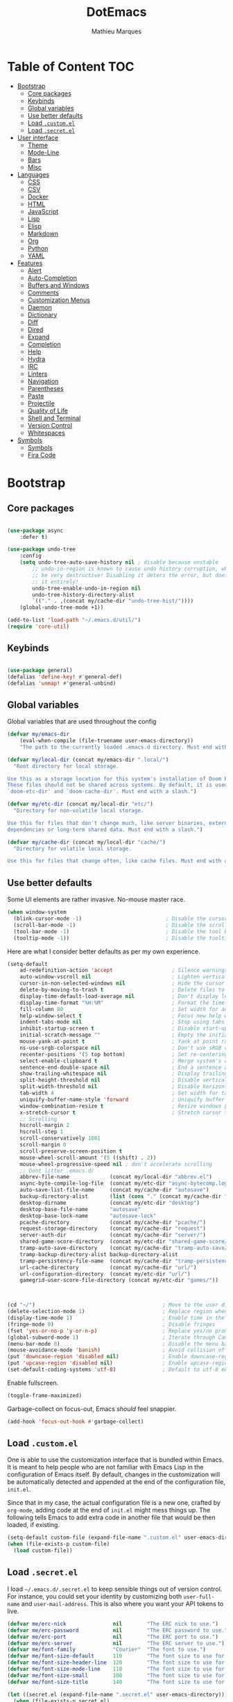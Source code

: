 #+TITLE: DotEmacs
#+AUTHOR: Mathieu Marques

* Table of Content                                                      :TOC:
- [[#bootstrap][Bootstrap]]
  - [[#core-packages][Core packages]]
  - [[#keybinds][Keybinds]]
  - [[#global-variables][Global variables]]
  - [[#use-better-defaults][Use better defaults]]
  - [[#load-customel][Load =.custom.el=]]
  - [[#load-secretel][Load =.secret.el=]]
- [[#user-interface][User interface]]
  - [[#theme][Theme]]
  - [[#mode-line][Mode-Line]]
  - [[#bars][Bars]]
  - [[#misc][Misc]]
- [[#languages][Languages]]
  - [[#css][CSS]]
  - [[#csv][CSV]]
  - [[#docker][Docker]]
  - [[#html][HTML]]
  - [[#javascript][JavaScript]]
  - [[#lisp][Lisp]]
  - [[#elisp][Elisp]]
  - [[#markdown][Markdown]]
  - [[#org][Org]]
  - [[#python][Python]]
  - [[#yaml][YAML]]
- [[#features][Features]]
  - [[#alert][Alert]]
  - [[#auto-completion][Auto-Completion]]
  - [[#buffers-and-windows][Buffers and Windows]]
  - [[#comments][Comments]]
  - [[#customization-menus][Customization Menus]]
  - [[#daemon][Daemon]]
  - [[#dictionary][Dictionary]]
  - [[#diff][Diff]]
  - [[#dired][Dired]]
  - [[#expand][Expand]]
  - [[#completion][Completion]]
  - [[#help][Help]]
  - [[#hydra][Hydra]]
  - [[#irc][IRC]]
  - [[#linters][Linters]]
  - [[#navigation][Navigation]]
  - [[#parentheses][Parentheses]]
  - [[#paste][Paste]]
  - [[#projectile][Projectile]]
  - [[#quality-of-life][Quality of Life]]
  - [[#shell-and-terminal][Shell and Terminal]]
  - [[#version-control][Version Control]]
  - [[#whitespaces][Whitespaces]]
- [[#symbols][Symbols]]
  - [[#symbols-1][Symbols]]
  - [[#fira-code][Fira Code]]

* Bootstrap

** Core packages

#+BEGIN_SRC emacs-lisp

(use-package async
    :defer t)

(use-package undo-tree
    :config
    (setq undo-tree-auto-save-history nil ; disable because unstable
        ;; undo-in-region is known to cause undo history corruption, which can
        ;; be very destructive! Disabling it deters the error, but does not fix
        ;; it entirely!
        undo-tree-enable-undo-in-region nil
        undo-tree-history-directory-alist
        `(("." . ,(concat my/cache-dir "undo-tree-hist/"))))
    (global-undo-tree-mode +1))

(add-to-list 'load-path "~/.emacs.d/util/")
(require 'core-util)
#+END_SRC



** Keybinds

#+BEGIN_SRC emacs-lisp

(use-package general)
(defalias 'define-key! #'general-def)
(defalias 'unmap! #'general-unbind)

#+END_SRC

** Global variables

Global variables that are used throughout the config

#+BEGIN_SRC emacs-lisp
(defvar my/emacs-dir
    (eval-when-compile (file-truename user-emacs-directory))
    "The path to the currently loaded .emacs.d directory. Must end with a slash.")

(defvar my/local-dir (concat my/emacs-dir ".local/")
  "Root directory for local storage.

Use this as a storage location for this system's installation of Doom Emacs.
These files should not be shared across systems. By default, it is used by
`doom-etc-dir' and `doom-cache-dir'. Must end with a slash.")

(defvar my/etc-dir (concat my/local-dir "etc/")
  "Directory for non-volatile local storage.

Use this for files that don't change much, like server binaries, external
dependencies or long-term shared data. Must end with a slash.")

(defvar my/cache-dir (concat my/local-dir "cache/")
  "Directory for volatile local storage.

Use this for files that change often, like cache files. Must end with a slash.")
#+END_SRC

** Use better defaults

Some UI elements are rather invasive. No-mouse master race.

#+BEGIN_SRC emacs-lisp
(when window-system
  (blink-cursor-mode -1)                           ; Disable the cursor blinking
  (scroll-bar-mode -1)                             ; Disable the scroll bar
  (tool-bar-mode -1)                               ; Disable the tool bar
  (tooltip-mode -1))                               ; Disable the tooltips
#+END_SRC

Here are what I consider better defaults as per my own experience.

#+BEGIN_SRC emacs-lisp
(setq-default
    ad-redefinition-action 'accept                   ; Silence warnings for redefinition
    auto-window-vscroll nil                          ; Lighten vertical scroll
    cursor-in-non-selected-windows nil               ; Hide the cursor in inactive windows
    delete-by-moving-to-trash t                      ; Delete files to trash
    display-time-default-load-average nil            ; Don't display load average
    display-time-format "%H:%M"                      ; Format the time string
    fill-column 80                                   ; Set width for automatic line breaks
    help-window-select t                             ; Focus new help windows when opened
    indent-tabs-mode nil                             ; Stop using tabs to indent
    inhibit-startup-screen t                         ; Disable start-up screen
    initial-scratch-message ""                       ; Empty the initial *scratch* buffer
    mouse-yank-at-point t                            ; Yank at point rather than pointer
    ns-use-srgb-colorspace nil                       ; Don't use sRGB colors
    recenter-positions '(5 top bottom)               ; Set re-centering positions
    select-enable-clipboard t                        ; Merge system's and Emacs' clipboard
    sentence-end-double-space nil                    ; End a sentence after a dot and a space
    show-trailing-whitespace nil                     ; Display trailing whitespaces
    split-height-threshold nil                       ; Disable vertical window splitting
    split-width-threshold nil                        ; Disable horizontal window splitting
    tab-width 4                                      ; Set width for tabs
    uniquify-buffer-name-style 'forward              ; Uniquify buffer names
    window-combination-resize t                      ; Resize windows proportionally
    x-stretch-cursor t                               ; Stretch cursor to the glyph width   
    ;; Scrolling
    hscroll-margin 2
    hscroll-step 1
    scroll-conservatively 1001
    scroll-margin 0
    scroll-preserve-screen-position t
    mouse-wheel-scroll-amount '(5 ((shift) . 2))
    mouse-wheel-progressive-speed nil ; don't accelerate scrolling
    ;; Dont litter .emacs.d/  
    abbrev-file-name             (concat my/local-dir "abbrev.el")
    async-byte-compile-log-file  (concat my/etc-dir "async-bytecomp.log")
    auto-save-list-file-name     (concat my/cache-dir "autosave")
    backup-directory-alist       (list (cons "." (concat my/cache-dir "backup/")))
    desktop-dirname              (concat my/etc-dir "desktop")
    desktop-base-file-name       "autosave"
    desktop-base-lock-name       "autosave-lock"
    pcache-directory             (concat my/cache-dir "pcache/")
    request-storage-directory    (concat my/cache-dir "request")
    server-auth-dir              (concat my/cache-dir "server/")
    shared-game-score-directory  (concat my/etc-dir "shared-game-score/")
    tramp-auto-save-directory    (concat my/cache-dir "tramp-auto-save/")
    tramp-backup-directory-alist backup-directory-alist
    tramp-persistency-file-name  (concat my/cache-dir "tramp-persistency.el")
    url-cache-directory          (concat my/cache-dir "url/")
    url-configuration-directory  (concat my/etc-dir "url/")
    gamegrid-user-score-file-directory (concat my/etc-dir "games/"))


                               
(cd "~/")                                         ; Move to the user directory
(delete-selection-mode 1)                         ; Replace region when inserting text
(display-time-mode 1)                             ; Enable time in the mode-line
(fringe-mode 0)                                   ; Disable fringes
(fset 'yes-or-no-p 'y-or-n-p)                     ; Replace yes/no prompts with y/n
(global-subword-mode 1)                           ; Iterate through CamelCase words
(menu-bar-mode 0)                                 ; Disable the menu bar
(mouse-avoidance-mode 'banish)                    ; Avoid collision of mouse with point
(put 'downcase-region 'disabled nil)              ; Enable downcase-region
(put 'upcase-region 'disabled nil)                ; Enable upcase-region
(set-default-coding-systems 'utf-8)               ; Default to utf-8 encoding
#+END_SRC

Enable fullscreen.

#+BEGIN_SRC emacs-lisp
(toggle-frame-maximized)
#+END_SRC

Garbage-collect on focus-out, Emacs /should/ feel snappier.

#+BEGIN_SRC emacs-lisp
(add-hook 'focus-out-hook #'garbage-collect)
#+END_SRC

** Load =.custom.el=

One is able to use the customization interface that is bundled within Emacs. It
is meant to help people who are not familiar with Emacs Lisp in the
configuration of Emacs itself. By default, changes in the customization will be
automatically detected and appended at the end of the configuration file,
=init.el=.

Since that in my case, the actual configuration file is a new one, crafted by
=org-mode=, adding code at the end of =init.el= might mess things up. The
following tells Emacs to add extra code in another file that would be then
loaded, if existing.

#+BEGIN_SRC emacs-lisp
(setq-default custom-file (expand-file-name ".custom.el" user-emacs-directory))
(when (file-exists-p custom-file)
  (load custom-file))
#+END_SRC

** Load =.secret.el=

I load =~/.emacs.d/.secret.el= to keep sensible things out of version control.
For instance, you could set your identity by customizing both =user-full-name=
and =user-mail-address=. This is also where you want your API tokens to live.

#+BEGIN_SRC emacs-lisp
(defvar me/erc-nick               nil        "The ERC nick to use.")
(defvar me/erc-password           nil        "The ERC password to use.")
(defvar me/erc-port               nil        "The ERC port to use.")
(defvar me/erc-server             nil        "The ERC server to use.")
(defvar me/font-family            "Courier"  "The font to use.")
(defvar me/font-size-default      110        "The font size to use for default text.")
(defvar me/font-size-header-line  120        "The font size to use for the header-line.")
(defvar me/font-size-mode-line    110        "The font size to use for the mode-line.")
(defvar me/font-size-small        100        "The font size to use for smaller text.")
(defvar me/font-size-title        140        "The font size to use for titles.")

(let ((secret.el (expand-file-name ".secret.el" user-emacs-directory)))
  (when (file-exists-p secret.el)
    (load secret.el)))
#+END_SRC

* User interface

** Theme

Load theme

#+BEGIN_SRC emacs-lisp
(use-package doom-themes
    :demand t
    :custom
    (doom-themes-enable-bold t)
    (doom-themes-enable-italic t)
    :config
    (load-theme 'doom-one t))
#+END_SRC

#+BEGIN_SRC emacs-lisp
(use-package all-the-icons)
#+END_SRC

Loads solaire mode to dynamically darken/lighten focused windows

#+BEGIN_SRC emacs-lisp
(use-package solaire-mode
  :defer t
  :preface
  (defun solaire-mode-swap-bg-maybe ()
    (when-let (rule (assq doom-theme +doom-solaire-themes))
      (require 'solaire-mode)
      (when (cdr rule)
        (solaire-mode-swap-bg)
        (with-eval-after-load 'ansi-color
          (when-let (color (face-background 'default))
            (setf (aref ansi-color-names-vector 0) color))))))
  :hook
  ((change-major-mode after-revert ediff-prepare-buffer) . turn-on-solaire-mode)
  (minibuffer-setup . solaire-mode-in-minibuffer)
  (doom-load-theme . #'solaire-mode-swap-bg-maybe)
  (focus-in . #'solaire-mode-reset)
  :config
  (solaire-global-mode +1)
  (solaire-mode-swap-bg))
#+END_SRC

** Mode-Line

Mode line

#+BEGIN_SRC emacs-lisp
(use-package doom-modeline
    :ensure t
    :custom
    (find-file-visit-truename t)
    (doom-modeline-icon t)
    (doom-modeline-major-mode-icon t)
    (projectile-dynamic-mode-line nil)
    (doom-modeline-bar-width 3)
    (doom-modeline-github nil)
    (doom-modeline-mu4e nil)
    (doom-modeline-persp-name nil)
    (doom-modeline-minor-modes nil)
    (doom-modeline-major-mode-icon nil)
    (doom-modeline-buffer-file-name-style 'relative-from-project)
    :hook (after-init . doom-modeline-mode))
#+END_SRC

Modeline for magit

#+BEGIN_SRC emacs-lisp
(use-package hide-mode-line 
  :config      
  (defun +modeline|hide-in-non-status-buffer ()
"Show minimal modeline in magit-status buffer, no modeline elsewhere."
  (if (eq major-mode 'magit-status-mode)
      (doom-modeline-set-project-modeline)
      (hide-mode-line-mode))))
;; (add-hook 'magit-mode-hook #'+modeline|hide-in-non-status-buffer)
      ;; (magit-mode . #'+modeline|hide-in-non-status-buffer))
#+END_SRC

** Bars

*** Sidebar

For when you need to go explorin'

#+BEGIN_SRC emacs-lisp
(use-package treemacs
    :defer t
    :custom
    (treemacs-follow-after-init t)
    (treemacs-is-never-other-window t)
    (treemacs-sorting 'alphabetic-case-insensitive-desc)
    (treemacs-persist-file (concat my/cache-dir "treemacs-persist"))
    (treemacs-last-error-persist-file (concat my/cache-dir "treemacs-last-error-persist"))
    (doom-themes-treemacs-theme "doom-colors") ; Colorful theme 
    :config
    (treemacs-follow-mode -1)
    (with-eval-after-load 'treemacs-persistence
        (setq treemacs--last-error-persist-file 
            (concat my/cache-dir 
            "treemacs-persist-at-last-error")))
    (doom-themes-treemacs-config))
#+END_SRC

#+BEGIN_SRC emacs-lisp
(use-package treemacs-projectile
    :requires (treemacs projectile)
    :after (treemacs projectile)
    :defer t)

(use-package treemacs-magit
    :requires (treemacs evil)    
    :after (treemacs magit)
    :defer t)
#+END_SRC

*** Tabs


#+BEGIN_SRC emacs-lisp

(use-package centaur-tabs
    :bind
    (:map evil-normal-state-map
            ("g t" . centaur-tabs-forward)
            ("g T" . centaur-tabs-backward))
    :config
    ((setq centaur-tabs-set-icons t)
    (setq centaur-tabs-gray-out-icons 'buffer)
    (setq centaur-tabs-set-bar 'over)
    (setq centaur-tabs-set-modified-marker t))
    (centaur-tabs-mode +1))

#+END_SRC



** Misc

*** Linenumbers

#+BEGIN_SRC emacs-lisp
(global-display-line-numbers-mode)
#+END_SRC


*** End of buffer

#+BEGIN_SRC emacs-lisp
(use-package vi-tilde-fringe
    :config
    (add-hook 'prog-mode-hook 'vi-tilde-fringe-mode))
#+END_SRC


* Languages

** CSS

#+BEGIN_SRC emacs-lisp
(use-package css-mode
  :ensure nil
  :custom (css-indent-offset 2))

(use-package scss-mode
  :ensure nil
  :preface
  (defun me/scss-set-comment-style ()
    (setq-local comment-end "")
    (setq-local comment-start "//"))
  :mode ("\\.sass\\'" "\\.scss\\'")
  :hook (scss-mode . me/scss-set-comment-style))
#+END_SRC

** CSV

#+BEGIN_SRC emacs-lisp
(use-package csv-mode
  :config (setq-default csv-align-padding 2))
#+END_SRC

** Docker

#+BEGIN_SRC emacs-lisp
(use-package dockerfile-mode :mode "Dockerfile\\'")
#+END_SRC

** HTML

HTML mode is defined in =sgml-mode.el=.

#+BEGIN_SRC emacs-lisp
(use-package sgml-mode
  :ensure nil
  :preface
  (defun me/html-set-pretty-print-function ()
    (setq me/pretty-print-function #'sgml-pretty-print))
  :hook
  ((html-mode . me/html-set-pretty-print-function)
   (html-mode . sgml-electric-tag-pair-mode)
   (html-mode . sgml-name-8bit-mode)
   (html-mode . toggle-truncate-lines))
  :custom
  (sgml-basic-offset 2))
#+END_SRC

** JavaScript

- *TOFIX*: Indent level is broken
           (https://github.com/joshwnj/json-mode/issues/32).

#+BEGIN_SRC emacs-lisp
(use-package js
  :ensure nil
  :preface
  (defun me/js-prettify-symbols-mode-on ()
    (add-to-list 'prettify-symbols-alist '("function" . ?\u0192))
    (prettify-symbols-mode 1))
  :hook
  (js-mode . me/js-prettify-symbols-mode-on)
  :custom
  (js-indent-level 4))

(use-package js2-mode
  :ensure nil
  :custom
  (js2-idle-timer-delay 0)
  (js2-mode-show-parse-errors nil)
  (js2-mode-show-strict-warnings nil))

(use-package json-mode
  :mode "\\.json\\'"
  :preface
  (defun me/json-set-indent-level ()
    (setq-local js-indent-level 4))
  :hook (json-mode . me/json-set-indent-level))

(use-package rjsx-mode
  :preface
  (defun me/rjsx-set-ongoing-hydra-body ()
    (setq me/ongoing-hydra-body #'hydra-rjsx/body))
  (defun me/rjsx-set-pretty-print-function ()
    (setq me/pretty-print-function #'sgml-pretty-print))
  :hook
  ((rjsx-mode . me/aggressive-indent-mode-off)
   (rjsx-mode . me/rjsx-set-ongoing-hydra-body)
   (rjsx-mode . me/rjsx-set-pretty-print-function)
   (rjsx-mode . sgml-electric-tag-pair-mode)
   (rjsx-mode . turn-off-auto-fill)))

(use-package typescript-mode
    :mode "\\.ts\\'")

;; (use-package tide
;;     :defer t
;;     :after typescript-mode
;;     :custom
;;     (tide-completion-detailed t)
;;     (tide-always-show-documentation t)
;;     :hook 
;;     (typescript-mode . tide))

(use-package web-mode
  :custom (web-mode-enable-auto-indentation nil))
#+END_SRC

** Lisp

#+BEGIN_SRC emacs-lisp
(use-package ielm
  :ensure nil
  :hook (ielm-mode . (lambda () (setq-local scroll-margin 0))))
#+END_SRC

** Elisp

#+BEGIN_SRC
(add-hook 'emacs-lisp-mode-hook 'prettify-symbols-mode)


#+END_SRC

** Markdown

#+BEGIN_SRC emacs-lisp
(use-package markdown-mode
  :preface
  (defun me/markdown-set-ongoing-hydra-body ()
    (setq me/ongoing-hydra-body #'hydra-markdown/body))
  :mode
  ("INSTALL\\'"
   "CONTRIBUTORS\\'"
   "LICENSE\\'"
   "README\\'"
   "\\.markdown\\'"
   "\\.md\\'")
  :hook
  (markdown-mode . me/markdown-set-ongoing-hydra-body)
  :custom
  (markdown-asymmetric-header t)
  (markdown-split-window-direction 'right)
  :config
  (unbind-key "M-<down>" markdown-mode-map)
  (unbind-key "M-<up>" markdown-mode-map))
#+END_SRC

** Org

This very file is organized with =org-mode=. I am definitely not a power user of
Org, but I'm getting there. :-)

#+BEGIN_QUOTE
Org mode is for keeping notes, maintaining TODO lists, planning projects, and
authoring documents with a fast and effective plain-text system.

[[http://orgmode.org/][Carsten Dominik]]
#+END_QUOTE

#+BEGIN_SRC emacs-lisp
(use-package org
  :ensure nil
  :preface
  (defun me/org-src-buffer-name (org-buffer-name language)
    "Construct the buffer name for a source editing buffer. See
`org-src--construct-edit-buffer-name'."
    (format "*%s*" org-buffer-name))
  (defun me/org-set-ongoing-hydra-body ()
    (setq me/ongoing-hydra-body #'hydra-org/body))
  :bind
  (:map org-mode-map
        ([remap backward-paragraph] . me/backward-paragraph-dwim)
        ([remap forward-paragraph] . me/forward-paragraph-dwim)
        ("<C-return>" . nil)
        ("<C-S-down>" . nil)
        ("<C-S-up>" . nil)
        ("<M-S-down>" . nil)
        ("<M-S-up>" . nil))
  :hook
  ((org-mode . me/org-set-ongoing-hydra-body)
   (org-mode . org-sticky-header-mode)
   (org-mode . toc-org-enable))
  :custom
  (org-descriptive-links nil)
  (org-edit-src-content-indentation 0)
  (org-edit-src-persistent-message nil)
  (org-fontify-done-headline t)
  (org-fontify-quote-and-verse-blocks t)
  (org-src-window-setup 'current-window)
  (org-startup-folded nil)
  (org-startup-truncated nil)
  (org-support-shift-select 'always)
  :config
  (advice-add 'org-src--construct-edit-buffer-name :override #'me/org-src-buffer-name)
  (doom-themes-org-config))
#+END_SRC

Display the current Org header in the header-line.

#+BEGIN_SRC emacs-lisp
(use-package org-sticky-header
  :custom
  (org-sticky-header-full-path 'full)
  (org-sticky-header-outline-path-separator " / ")
  :config
  (setq-default
   org-sticky-header-header-line-format
   '(:eval (setq org-sticky-header-stickyline (concat " " (org-sticky-header--fetch-stickyline))))))
#+END_SRC

Tired of having to manually update your tables of contents? This package will
maintain a TOC at the first heading that has a =:TOC:= tag.

#+BEGIN_SRC emacs-lisp
(use-package toc-org :after org)
#+END_SRC

** Python

- *TODO*: Fix for =ipython= 5.1.0.

#+BEGIN_SRC emacs-lisp
(use-package python
  :ensure nil
  :hook (python-mode . turn-on-prettify-symbols-mode)
  :config
  (when (executable-find "ipython")
    (setq-default
     python-shell-interpreter "ipython"
     python-shell-interpreter-args "--colors=Linux --profile=default --simple-prompt"
     python-shell-prompt-output-regexp "Out\\[[0-9]+\\]: "
     python-shell-prompt-regexp "In \\[[0-9]+\\]: "
     python-shell-completion-setup-code
     "from IPython.core.completerlib import module_completion"
     python-shell-completion-module-string-code
     "';'.join(module_completion('''%s'''))\n"
     python-shell-completion-string-code
     "';'.join(get_ipython().Completer.all_completions('''%s'''))\n")))
#+END_SRC

** YAML

#+BEGIN_SRC emacs-lisp
(use-package yaml-mode :mode "\\.yml\\'")
#+END_SRC

* Features

** Alert

#+BEGIN_QUOTE
Alert is a Growl-workalike for Emacs which uses a common notification interface
and multiple, selectable "styles", whose use is fully customizable by the user.

[[https://github.com/jwiegley/alert][John Wiegley]]
#+END_QUOTE

#+BEGIN_SRC emacs-lisp
(use-package alert
  :config
  (when (eq system-type 'darwin)
    (setq-default alert-default-style 'osx-notifier)))
#+END_SRC

** Auto-Completion

Auto-completion at point. Display a small pop-in containing the candidates.

#+BEGIN_QUOTE
Company is a text completion framework for Emacs. The name stands for "complete
anything". It uses pluggable back-ends and front-ends to retrieve and display
completion candidates.

[[http://company-mode.github.io/][Dmitry Gutov]]
#+END_QUOTE

#+BEGIN_SRC emacs-lisp
(use-package company
  :bind
  (:map company-active-map
        ("RET" . nil)
        ([return] . nil)
        ("TAB" . company-complete-selection)
        ([tab] . company-complete-selection)
        ("<right>" . company-complete-common))
  :hook
  (after-init . global-company-mode)
  :custom
  (company-dabbrev-downcase nil)
  (company-idle-delay .2)
  (company-minimum-prefix-length 1)
  (company-require-match nil)
  (company-tooltip-align-annotations t))
#+END_SRC

** Buffers and Windows

Don't ask before killing a buffer. I'm a consenting adult.

#+BEGIN_SRC emacs-lisp
(global-set-key [remap kill-buffer] #'kill-this-buffer)
#+END_SRC

Allow repeated use of =←= and =→= when using =previous-buffer= and
=next-buffer=.

- *TODO*: Make a hydra.

#+BEGIN_SRC emacs-lisp
(defun me/switch-to-buffer-continue ()
  "Activate a sparse keymap:
  <left>   `previous-buffer'
  <right>  `next-buffer'"
  (set-transient-map
   (let ((map (make-sparse-keymap)))
     (define-key map (kbd "<left>") #'previous-buffer)
     (define-key map (kbd "<right>") #'next-buffer)
     map)))
(advice-add 'previous-buffer :after #'me/switch-to-buffer-continue)
(advice-add 'next-buffer :after #'me/switch-to-buffer-continue)
#+END_SRC

Save and restore Emacs status, including buffers, point and window configurations.

#+BEGIN_SRC emacs-lisp
(use-package desktop
  :ensure nil
  :hook
  (after-init . desktop-read)
  (after-init . desktop-save-mode))
#+END_SRC

Workspaces within Emacs.

#+BEGIN_QUOTE
=eyebrowse= is a global minor mode for Emacs that allows you to manage your
window configurations in a simple manner, just like tiling window managers like
i3wm with their workspaces do. It displays their current state in the modeline
by default. The behaviour is modeled after
[[http://ranger.nongnu.org/][ranger]], a file manager written in Python.

[[https://github.com/wasamasa/eyebrowse][Vasilij Schneidermann]]
#+END_QUOTE

#+BEGIN_SRC emacs-lisp
(use-package eyebrowse
  :bind
  ("<f5>" . eyebrowse-switch-to-window-config-1)
  ("<f6>" . eyebrowse-switch-to-window-config-2)
  ("<f7>" . eyebrowse-switch-to-window-config-3)
  ("<f8>" . eyebrowse-switch-to-window-config-4)
  :hook
  (after-init . eyebrowse-mode)
  :custom
  (eyebrowse-new-workspace t))
#+END_SRC

Window management.

- *TODO*: Shackle Magit.

#+BEGIN_QUOTE
=shackle= gives you the means to put an end to popped up buffers not behaving they
way you'd like them to. By setting up simple rules you can for instance make
Emacs always select help buffers for you or make everything reuse your currently
selected window.

[[https://github.com/wasamasa/shackle][Vasilij Schneidermann]]
#+END_QUOTE

#+BEGIN_SRC emacs-lisp
(use-package shackle
  :hook
  (after-init . shackle-mode)
  :custom
  (shackle-rules '((help-mode :inhibit-window-quit t :same t)))
  (shackle-select-reused-windows t))
#+END_SRC

Bind commands to move around windows.

#+BEGIN_SRC emacs-lisp
(use-package windmove
  :ensure nil
  :bind
  (("C-M-<left>". windmove-left)
   ("C-M-<right>". windmove-right)
   ("C-M-<up>". windmove-up)
   ("C-M-<down>". windmove-down)))
#+END_SRC

Allow undo's and redo's with window configurations.

#+BEGIN_QUOTE
Winner mode is a global minor mode that records the changes in the window
configuration (i.e. how the frames are partitioned into windows) so that the
changes can be "undone" using the command =winner-undo=.  By default this one is
bound to the key sequence ctrl-c left.  If you change your mind (while undoing),
you can press ctrl-c right (calling =winner-redo=).

[[https://github.com/emacs-mirror/emacs/blob/master/lisp/winner.el][Ivar Rummelhoff]]
#+END_QUOTE

#+BEGIN_SRC emacs-lisp
(use-package winner
  :ensure nil
  :hook (after-init . winner-mode))
#+END_SRC

** Comments

#+BEGIN_SRC emacs-lisp
(use-package newcomment
  :ensure nil
  :bind
  ("<M-return>" . comment-indent-new-line)
  :custom
  (comment-auto-fill-only-comments t)
  (comment-multi-line t))
#+END_SRC

** Customization Menus

This merely changes face attributes. It also /Zenburn/ customization buffers a
little more.

#+BEGIN_SRC emacs-lisp
(use-package cus-edit
  :ensure nil
  :custom (custom-unlispify-tag-names nil))
#+END_SRC

** Daemon

This package let us start a server to edit editable elements in a Chrome browser
from Emacs.

#+BEGIN_SRC emacs-lisp
(use-package edit-server
  :hook (after-init . edit-server-start))
#+END_SRC

Emacs can be run as a daemon onto which Emacs clients can latch on. This allows
for much shorter starting times when you already got Emacs running ie. when you
want to edit a single file for a quick edit.

#+BEGIN_SRC emacs-lisp
(use-package server
  :ensure nil
  :hook (after-init . server-start))
#+END_SRC

** Dictionary

Define words using Wordnik.

#+BEGIN_SRC emacs-lisp
(use-package define-word)
#+END_SRC

Translage using Google.

#+BEGIN_SRC emacs-lisp
(use-package google-translate)
#+END_SRC

** Diff

Ediff is a visual interface to Unix =diff=.

#+BEGIN_SRC emacs-lisp
(use-package ediff-wind
  :ensure nil
  :custom
  (ediff-split-window-function #'split-window-horizontally)
  (ediff-window-setup-function #'ediff-setup-windows-plain))
#+END_SRC

** Dired

Configure Dired buffers. Amongst many other things, Emacs is also a file
explorer.

#+BEGIN_SRC emacs-lisp
(use-package dired
  :ensure nil
  :preface
  (defun me/dired-directories-first ()
    "Sort dired listings with directories first before adding marks."
    (save-excursion
      (let (buffer-read-only)
        (forward-line 2)
        (sort-regexp-fields t "^.*$" "[ ]*." (point) (point-max)))
      (set-buffer-modified-p nil)))
  :hook
  (dired-mode . dired-hide-details-mode)
  :custom
  (dired-auto-revert-buffer t)
  (dired-dwim-target t)
  (dired-hide-details-hide-symlink-targets nil)
  (dired-listing-switches "-alh")
  (dired-ls-F-marks-symlinks nil)
  (dired-recursive-copies 'always)
  :config
  (advice-add 'dired-readin :after #'me/dired-directories-first))
#+END_SRC

** Expand

HippieExpand manages expansions a la [[http://emmet.io/][Emmet]]. So I've
gathered all features that look anywhere close to this behavior for it to handle
under the same bind, that is =<C-return>=. Basically it's an expand DWIM.

#+BEGIN_SRC emacs-lisp
(use-package emmet-mode
  :bind
  (:map emmet-mode-keymap
        ("<C-return>" . nil)
        ("C-M-<left>" . nil)
        ("C-M-<right>" . nil)
        ("C-c w" . nil))
  :hook
  (css-mode html-mode rjsx-mode)
  :custom
  (emmet-insert-flash-time .1)
  (emmet-move-cursor-between-quote t))

(use-package hippie-exp
  :ensure nil
  :preface
  (defun me/emmet-try-expand-line (args)
    "Try `emmet-expand-line' if `emmet-mode' is active. Else, does nothing."
    (interactive "P")
    (when emmet-mode (emmet-expand-line args)))
  :bind
  ("<C-return>" . hippie-expand)
  :custom
  (hippie-expand-try-functions-list '(yas-hippie-try-expand me/emmet-try-expand-line))
  (hippie-expand-verbose nil))

(use-package yasnippet
  :bind
  (:map yas-minor-mode-map
        ("TAB" . nil)
        ([tab] . nil))
  :hook
  ((emacs-lisp-mode . yas-minor-mode)
   (html-mode . yas-minor-mode)
   (js-mode . yas-minor-mode)
   (org-mode . yas-minor-mode)
   (python-mode . yas-minor-mode)
   (csharp-mode . yas-minor-mode))
  :custom
  (yas-snippet-dirs `(,(expand-file-name "snippets/" my/emacs-dir)))
  (yas-verbosity 2)
  :config
  (yas-reload-all))
#+END_SRC

** Completion

*** Ivy


#+BEGIN_SRC emacs-lisp
(use-package ivy
    :defer t
    :init
    (setq ivy-re-builders-alist
        '((counsel-ag . ivy--regex-plus)
        (counsel-rg . ivy--regex-plus)
        (counsel-grep . ivy--regex-plus)
        (swiper . ivy--regex-plus)
        (swiper-isearch . ivy--regex-plus)
        ;; Ignore order for non-fuzzy searches by default
        (t . ivy--regex-ignore-order)))
    :config
    (setq ivy-height 15
        ivy-wrap t
        ivy-fixed-height-minibuffer t
        projectile-completion-system 'ivy
        ;; Don't use ^ as initial input
        ivy-initial-inputs-alist nil
        ;; highlight til EOL
        ivy-format-function #'ivy-format-function-line
        ;; disable magic slash on non-match
        ivy-magic-slash-non-match-action nil
        ;; don't show recent files in switch-buffer
        ivy-use-virtual-buffers nil
        ;; ...but if that ever changes, show their full path
        ivy-virtual-abbreviate 'full
        ;; don't quit minibuffer on delete-error
        ivy-on-del-error-function nil
        ;; enable ability to select prompt (alternative to `ivy-immediate-done')
        ivy-use-selectable-prompt t)

  ;; Ensure a jump point is registered before jumping to new locations with ivy
    (defvar +ivy--origin nil)

    (defun +ivy|record-position-maybe ()
        (with-ivy-window
        (setq +ivy--origin (point-marker))))
    (setq ivy-hooks-alist '((t . +ivy|record-position-maybe)))

    (defun +ivy|set-jump-point-maybe ()
        (when (and (markerp +ivy--origin)
                (not (equal (with-ivy-window (point-marker)) +ivy--origin)))
        (with-current-buffer (marker-buffer +ivy--origin)
            (better-jumper-set-jump +ivy--origin)))
        (setq +ivy--origin nil))
    (add-hook 'minibuffer-exit-hook #'+ivy|set-jump-point-maybe)

    (with-eval-after-load 'yasnippet
        (add-to-list 'yas-prompt-functions #'+ivy-yas-prompt nil #'eq))

    (defun +ivy*inhibit-ivy-in-evil-ex (orig-fn &rest args)
        "`ivy-completion-in-region' struggles with completing certain
    evil-ex-specific constructs, so we disable it solely in evil-ex."
        (let ((completion-in-region-function #'completion--in-region))
        (apply orig-fn args)))
    (advice-add #'evil-ex :around #'+ivy*inhibit-ivy-in-evil-ex)

    (define-key! ivy-mode-map
        [remap switch-to-buffer]              #'+ivy/switch-buffer
        [remap switch-to-buffer-other-window] #'+ivy/switch-buffer-other-window
        [remap persp-switch-to-buffer]        #'+ivy/switch-workspace-buffer)

    (define-key ivy-minibuffer-map (kbd "C-c C-e") #'+ivy/woccur)

    (ivy-mode +1)

    (use-package ivy-hydra
        :commands (ivy-dispatching-done-hydra ivy--matcher-desc ivy-hydra/body)
        :init
        (define-key! ivy-minibuffer-map
        "C-o" #'ivy-dispatching-done-hydra
        "M-o" #'hydra-ivy/body)
        :config
        ;; ivy-hydra rebinds this, so we have to do so again
        (define-key ivy-minibuffer-map (kbd "M-o") #'hydra-ivy/body)))

#+END_SRC

#+BEGIN_SRC emacs-lisp
(use-package amx
    :config
    (setq amx-save-file (concat my/cache-dir "amx-items")))
#+END_SRC

#+BEGIN_SRC emacs-lisp
(use-package counsel
  :commands counsel-describe-face
  :init
  (map! [remap apropos]                  #'counsel-apropos
        [remap bookmark-jump]            #'counsel-bookmark
        [remap describe-face]            #'counsel-faces
        [remap describe-function]        #'counsel-describe-function
        [remap describe-variable]        #'counsel-describe-variable
        [remap describe-bindings]        #'counsel-descbinds
        [remap set-variable]             #'counsel-set-variable
        [remap execute-extended-command] #'counsel-M-x
        [remap find-file]                #'counsel-find-file
        [remap find-library]             #'counsel-find-library
        [remap info-lookup-symbol]       #'counsel-info-lookup-symbol
        [remap imenu]                    #'counsel-imenu
        [remap recentf-open-files]       #'counsel-recentf
        [remap org-capture]              #'counsel-org-capture
        [remap swiper]                   #'counsel-grep-or-swiper
        [remap evil-ex-registers]        #'counsel-evil-registers
        [remap yank-pop]                 #'counsel-yank-pop)
  :config
;;   (set-popup-rule! "^\\*ivy-occur" :size 0.35 :ttl 0 :quit nil)

  (setq counsel-find-file-ignore-regexp "\\(?:^[#.]\\)\\|\\(?:[#~]$\\)\\|\\(?:^Icon?\\)"
        counsel-describe-function-function #'helpful-callable
        counsel-describe-variable-function #'helpful-variable
        ;; Add smart-casing (-S) to default command arguments:
        counsel-rg-base-command "rg -S --no-heading --line-number --color never %s ."
        counsel-ag-base-command "ag -S --nocolor --nogroup %s"
        counsel-pt-base-command "pt -S --nocolor --nogroup -e %s")

  (add-to-list 'swiper-font-lock-exclude #'+doom-dashboard-mode nil #'eq)

  ;; Record in jumplist when opening files via counsel-{ag,rg,pt,git-grep}
  (add-hook 'counsel-grep-post-action-hook #'better-jumper-set-jump)

  ;; Factories
  (defun +ivy-action-reloading (cmd)
    (lambda (x)
      (funcall cmd x)
      (ivy--reset-state ivy-last)))

  (defun +ivy-action-given-file (cmd prompt)
    (lambda (source)
      (let* ((enable-recursive-minibuffers t)
             (target (read-file-name (format "%s %s to:" prompt source))))
        (funcall cmd source target 1))))

  ;; Configure `counsel-find-file'
  (ivy-add-actions
   'counsel-find-file
   `(("b" counsel-find-file-cd-bookmark-action "cd bookmark")
     ("s" counsel-find-file-as-root "open as root")
     ("m" counsel-find-file-mkdir-action "mkdir")
     ("c" ,(+ivy-action-given-file #'copy-file "Copy file") "copy file")
     ("d" ,(+ivy-action-reloading #'+ivy-confirm-delete-file) "delete")
     ("r" (lambda (path) (rename-file path (read-string "New name: "))) "rename")
     ("R" ,(+ivy-action-reloading (+ivy-action-given-file #'rename-file "Move")) "move")
     ("f" find-file-other-window "other window")
     ("F" find-file-other-frame "other frame")
     ("p" (lambda (path) (with-ivy-window (insert (file-relative-name path default-directory)))) "insert relative path")
     ("P" (lambda (path) (with-ivy-window (insert path))) "insert absolute path")
     ("l" (lambda (path) "Insert org-link with relative path"
            (with-ivy-window (insert (format "[[./%s]]" (file-relative-name path default-directory))))) "insert org-link (rel. path)")
     ("L" (lambda (path) "Insert org-link with absolute path"
            (with-ivy-window (insert (format "[[%s]]" path)))) "insert org-link (abs. path)")))

  (ivy-add-actions
   'counsel-ag ; also applies to `counsel-rg' & `counsel-pt'
   '(("O" +ivy-git-grep-other-window-action "open in other window"))))
#+END_SRC

#+BEGIN_SRC emacs-lisp
(use-package counsel-projectile
  :defer t
  :init
  (map! [remap projectile-find-file]        #'+ivy/projectile-find-file
        [remap projectile-find-dir]         #'counsel-projectile-find-dir
        [remap projectile-switch-to-buffer] #'counsel-projectile-switch-to-buffer
        [remap projectile-grep]             #'counsel-projectile-grep
        [remap projectile-ag]               #'counsel-projectile-ag
        [remap projectile-switch-project]   #'counsel-projectile-switch-project)
  :config
  ;; no highlighting visited files; slows down the filtering
  (ivy-set-display-transformer #'counsel-projectile-find-file nil))
#+END_SRC

#+BEGIN_SRC emacs-lisp
(use-package swiper)
#+END_SRC

#+BEGIN_SRC emacs-lisp
(use-package ivy-hydra)
#+END_SRC

#+BEGIN_SRC emacs-lisp
(use-package ivy-prescient
  :hook (ivy-mode . ivy-prescient-mode)
  :init
  (setq prescient-filter-method '(literal regexp initialism)
        ;; (if (featurep! +fuzzy)
        ;;     '(literal regexp initialism fuzzy)
        ;;   '(literal regexp initialism))
        ivy-prescient-enable-filtering t  ; we do this ourselves
        ivy-prescient-retain-classic-highlighting t
        ivy-initial-inputs-alist nil
        ivy-re-builders-alist
        '((counsel-ag . +ivy-prescient-non-fuzzy)
          (counsel-rg . +ivy-prescient-non-fuzzy)
          (counsel-grep . +ivy-prescient-non-fuzzy)
          (swiper . +ivy-prescient-non-fuzzy)
          (swiper-isearch . +ivy-prescient-non-fuzzy)
          (t . ivy-prescient-re-builder)))

  :config
  (defun +ivy-prescient-non-fuzzy (str)
    (let ((prescient-filter-method '(literal regexp)))
      (ivy-prescient-re-builder str)))

  ;; NOTE prescient config duplicated with `company'
  (setq prescient-save-file (concat my/cache-dir "prescient-save.el"))
  (prescient-persist-mode +1))
#+END_SRC

#+BEGIN_SRC emacs-lisp
(use-package ivy-rich
    :after ivy
    :config  
    (cl-pushnew '(+ivy-rich-buffer-icon)
        (cadr (plist-get ivy-rich-display-transformers-list
                'ivy-switch-buffer)))

  ;; Include variable value in `counsel-describe-variable'
    (setq ivy-rich-display-transformers-list
        (plist-put ivy-rich-display-transformers-list
                    'counsel-describe-variable
                    '(:columns
                        ((counsel-describe-variable-transformer (:width 40)) ; the original transformer
                        (+ivy-rich-describe-variable-transformer (:width 50))
                        (ivy-rich-counsel-variable-docstring (:face font-lock-doc-face))))))

    ;; Remove built-in coloring of buffer list; we do our own
    (setq ivy-switch-buffer-faces-alist nil)
    (ivy-set-display-transformer 'internal-complete-buffer nil)

    ;; Highlight buffers differently based on whether they're in the same project
    ;; as the current project or not.
    (let* ((plist (plist-get ivy-rich-display-transformers-list 'ivy-switch-buffer))
            (switch-buffer-alist (assq 'ivy-rich-candidate (plist-get plist :columns))))
    (when switch-buffer-alist
        (setcar switch-buffer-alist '+ivy-rich-buffer-name)))

    ;; Apply switch buffer transformers to `counsel-projectile-switch-to-buffer' as well
    (setq ivy-rich-display-transformers-list
        (plist-put ivy-rich-display-transformers-list
                    'counsel-projectile-switch-to-buffer
                    (plist-get ivy-rich-display-transformers-list 'ivy-switch-buffer)))

    ;; Reload ivy which so changes to `ivy-rich-display-transformers-list' work
    (ivy-rich-mode +1))
#+END_SRC

#+BEGIN_SRC emacs-lisp
(use-package wgrep
  :commands wgrep-change-to-wgrep-mode
  :config (setq wgrep-auto-save-buffer t))
#+END_SRC

#+BEGIN_SRC emacs-lisp
(use-package all-the-icons-ivy
  :after ivy
  :config
  ;; `all-the-icons-ivy' is incompatible with ivy-rich's switch-buffer
  ;; modifications, so we disable them and merge them ourselves
  (setq all-the-icons-ivy-buffer-commands nil)

  (all-the-icons-ivy-setup)
  (with-eval-after-load 'counsel-projectile
    (let ((all-the-icons-ivy-file-commands '(counsel-projectile
                                             counsel-projectile-find-file
                                             counsel-projectile-find-dir)))
      (all-the-icons-ivy-setup))))
#+END_SRC


*** Helm

;; Helm is a beast. Although heavily, it replaces =ido-mode= in many ways.

;; #+BEGIN_QUOTE
;; =Helm= is an Emacs framework for incremental completions and narrowing
;; selections. It helps to rapidly complete file names, buffer names, or any other
;; Emacs interactions requiring selecting an item from a list of possible choices.

;; Helm is a fork of =anything.el=, which was originally written by Tamas Patrovic
;; and can be considered to be its successor. =Helm= cleans the legacy code that is
;; leaner, modular, and unchained from constraints of backward compatibility.

;; [[https://github.com/emacs-helm/helm][Bozhidar Batsov]]
;; #+END_QUOTE


;; - *TODO*: Hide the buffer size column.
;; - *TODO*: Test =me/helm-pulse-follow= on MacOS. Is it Windows that makes it ugly?
;; - *TOFIX*: Help buffer resizes the frame.
;; - *TOFIX*: The recentering is too aggressive.
;; - *TOFIX*: Fix =me/helm-grab-candidates=.

;; #+BEGIN_SRC emacs-lisp
;; (use-package helm
;;   :preface
;;   (defun me/helm-focus-follow ()
;;     ;; (let ((point (point)))
;;     ;;   (when (and (pulse-available-p) (> point 1))
;;     ;;     (pulse-momentary-highlight-one-line point)))
;;     (recenter-top-bottom (car recenter-positions)))
;;   (defun me/helm-grab-candidates (beg end)
;;     (interactive "r")
;;     (if (region-active-p)
;;         (kill-ring-save beg end)
;;       (with-helm-buffer (kill-ring-save (point-min) (point-max)))))
;;   :bind
;;   (([remap execute-extended-command] . helm-M-x)
;;    ([remap find-file] . helm-find-files)
;;    ([remap isearch-forward] . helm-occur)
;;    ([remap switch-to-buffer] . helm-buffers-list)
;;    :map helm-map
;;    ("<left>" . backward-char)
;;    ("<right>" . forward-char)
;;    ("M-w" . me/helm-grab-candidates))
;;   :hook
;;   (after-init . helm-mode)
;;   (helm-after-action . me/helm-focus-follow)
;;   :custom
;;   (helm-M-x-fuzzy-match t)
;;   (helm-always-two-windows t)
;;   (helm-buffer-max-length nil)
;;   (helm-buffers-fuzzy-matching t)
;;   (helm-completion-in-region-fuzzy-match t)
;;   (helm-display-header-line nil)
;;   (helm-ff-no-preselect t)
;;   (helm-ff-skip-boring-files t)
;;   (helm-find-file-ignore-thing-at-point t)
;;   (helm-help-full-frame nil)
;;   (helm-mode-fuzzy-match t)
;;   (helm-net-prefer-curl (if (executable-find "curl") t nil))
;;   (helm-org-headings-fontify t)
;;   (helm-scroll-amount 5)
;;   (helm-split-window-default-side 'below)
;;   (helm-truncate-lines t))
;; #+END_SRC

;; #+BEGIN_SRC emacs-lisp
;; (use-package helm-imenu
;;   :ensure nil
;;   :bind
;;   (:map helm-imenu-map
;;         ("<left>" . backward-char)
;;         ("<right>" . forward-char)))
;; #+END_SRC

;; ** Helm Plugins

;; Fourth-party packages for Helm.

;; #+BEGIN_SRC emacs-lisp
;; (use-package helm-ag
;;   :bind
;;   (:map helm-ag-map
;;         ("<left>" . backward-char)
;;         ("<right>" . forward-char))
;;   :custom
;;   (helm-ag-show-status-function nil))

;; (use-package helm-descbinds
;;   :bind
;;   ([remap describe-bindings] . helm-descbinds)
;;   :custom
;;   (helm-descbinds-window-style 'split-window))

;; (use-package helm-describe-modes
;;   :bind ([remap describe-mode] . helm-describe-modes))

;; (use-package helm-projectile
;;   :defer nil
;;   :bind
;;   (:map helm-projectile-find-file-map
;;         ("<left>" . backward-char)
;;         ("<right>" . forward-char))
;;   :config
;;   (helm-projectile-toggle 1))
;; #+END_SRC

** Help

#+BEGIN_SRC emacs-lisp
(use-package help-mode
  :ensure nil
  :bind
  (:map help-mode-map
        ("<" . help-go-back)
        (">" . help-go-forward)))
#+END_SRC

** Hydra

Hydra allows me to group binds together. It also shows a list of all implemented
commands in the echo area.

#+BEGIN_QUOTE
Once you summon the Hydra through the prefixed binding (the body + any one
head), all heads can be called in succession with only a short extension.

The Hydra is vanquished once Hercules, any binding that isn't the Hydra's head,
arrives. Note that Hercules, besides vanquishing the Hydra, will still serve his
original purpose, calling his proper command. This makes the Hydra very
seamless, it's like a minor mode that disables itself auto-magically.

[[https://github.com/abo-abo/hydra][Oleh Krehel]]
#+END_QUOTE

#+BEGIN_SRC emacs-lisp
(use-package hydra
  :preface
  (defvar-local me/ongoing-hydra-body nil)
  (defun me/ongoing-hydra ()
    (interactive)
    (if me/ongoing-hydra-body
        (funcall me/ongoing-hydra-body)
      (user-error "me/ongoing-hydra: me/ongoing-hydra-body is not set")))
  :bind
  ("C-c <tab>" . hydra-fold/body)
  ("C-c d" . hydra-dates/body)
  ("C-c e" . hydra-eyebrowse/body)
  ("C-c f" . hydra-flycheck/body)
  ("C-c g" . hydra-magit/body)
  ("C-c h" . hydra-helm/body)
  ("C-c o" . me/ongoing-hydra)
  ("C-c p" . hydra-projectile/body)
  ("C-c s" . hydra-system/body)
  ("C-c w" . hydra-windows/body)
  :custom
  (hydra-default-hint nil))
#+END_SRC

*** Hydra / Dates

Group date-related commands.

#+BEGIN_SRC emacs-lisp
(defhydra hydra-dates (:color blue)
  "
^
^Dates^             ^Insert^            ^Insert with Time^
^─────^─────────────^──────^────────────^────────────────^──
_q_ quit            _d_ short           _D_ short
^^                  _i_ iso             _I_ iso
^^                  _l_ long            _L_ long
^^                  ^^                  ^^
"
  ("q" nil)
  ("d" me/date-short)
  ("D" me/date-short-with-time)
  ("i" me/date-iso)
  ("I" me/date-iso-with-time)
  ("l" me/date-long)
  ("L" me/date-long-with-time))
#+END_SRC

[[./screenshots/hydra.dates.png]]

*** Hydra / Eyebrowse

Group Eyebrowse commands.

#+BEGIN_SRC emacs-lisp
(defhydra hydra-eyebrowse (:color blue)
  "
^
^Eyebrowse^         ^Do^                ^Switch^
^─────────^─────────^──^────────────────^──────^────────────
_q_ quit            _c_ create          _<_ previous
^^                  _k_ kill            _>_ next
^^                  _r_ rename          _e_ last
^^                  ^^                  _s_ switch
^^                  ^^                  ^^
"
  ("q" nil)
  ("<" eyebrowse-prev-window-config :color red)
  (">" eyebrowse-next-window-config :color red)
  ("c" eyebrowse-create-window-config)
  ("e" eyebrowse-last-window-config)
  ("k" eyebrowse-close-window-config :color red)
  ("r" eyebrowse-rename-window-config)
  ("s" eyebrowse-switch-to-window-config))
#+END_SRC

[[./screenshots/hydra.eyebrowse.png]]

*** Hydra / Flycheck

Group Flycheck commands.

#+BEGIN_SRC emacs-lisp
(defhydra hydra-flycheck (:color pink)
  "
^
^Flycheck^          ^Errors^            ^Checker^
^────────^──────────^──────^────────────^───────^───────────
_q_ quit            _<_ previous        _?_ describe
_m_ manual          _>_ next            _d_ disable
_v_ verify setup    _f_ check           _s_ select
^^                  _l_ list            ^^
^^                  ^^                  ^^
"
  ("q" nil)
  ("<" flycheck-previous-error)
  (">" flycheck-next-error)
  ("?" flycheck-describe-checker :color blue)
  ("d" flycheck-disable-checker :color blue)
  ("f" flycheck-buffer)
  ("l" flycheck-list-errors :color blue)
  ("m" flycheck-manual :color blue)
  ("s" flycheck-select-checker :color blue)
  ("v" flycheck-verify-setup :color blue))
#+END_SRC

[[./screenshots/hydra.flycheck.png]]

*** Hydra / Helm

Group Helm commands.

- *TODO*: Make =helm-mdi=.

#+BEGIN_SRC emacs-lisp
(defhydra hydra-helm (:color blue)
  "
^
^Helm^              ^Browse^
^────^──────────────^──────^────────────
_q_ quit            _c_ colors
_r_ resume          _g_ google
^^                  _i_ imenu
^^                  _k_ kill-ring
^^                  ^^
"
  ("q" nil)
  ("c" helm-colors)
  ("g" helm-google-suggest)
  ("i" helm-imenu)
  ("k" helm-show-kill-ring)
  ("r" helm-resume))
#+END_SRC

[[./screenshots/hydra.helm.png]]

*** Hydra / Magit

Group Magit commands.

#+BEGIN_SRC emacs-lisp
(defhydra hydra-magit (:color blue)
  "
^
^Magit^             ^Do^
^─────^─────────────^──^────────────────
_q_ quit            _b_ blame
^^                  _c_ clone
^^                  _i_ init
^^                  _s_ status
^^                  ^^
"
  ("q" nil)
  ("b" magit-blame)
  ("c" magit-clone)
  ("i" magit-init)
  ("s" magit-status))
#+END_SRC

[[./screenshots/hydra.magit.png]]

*** Hydra / Markdown

Group Markdown commands.

#+BEGIN_SRC emacs-lisp
(defhydra hydra-markdown (:color pink)
  "
^
^Markdown^          ^Table Columns^     ^Table Rows^
^────────^──────────^─────────────^─────^──────────^────────
_q_ quit            _c_ insert          _r_ insert
^^                  _C_ delete          _R_ delete
^^                  _M-<left>_ left     _M-<down>_ down
^^                  _M-<right>_ right   _M-<up>_ up
^^                  ^^                  ^^
"
  ("q" nil)
  ("c" markdown-table-insert-column)
  ("C" markdown-table-delete-column)
  ("r" markdown-table-insert-row)
  ("R" markdown-table-delete-row)
  ("M-<left>" markdown-table-move-column-left)
  ("M-<right>" markdown-table-move-column-right)
  ("M-<down>" markdown-table-move-row-down)
  ("M-<up>" markdown-table-move-row-up))
#+END_SRC

[[./screenshots/hydra.markdown.png]]

*** Hydra / Org

Group Org commands.

#+BEGIN_SRC emacs-lisp
(defhydra hydra-org (:color pink)
  "
^
^Org^               ^Links^             ^Outline^
^───^───────────────^─────^─────────────^───────^───────────
_q_ quit            _i_ insert          _<_ previous
^^                  _n_ next            _>_ next
^^                  _p_ previous        _a_ all
^^                  _s_ store           _o_ goto
^^                  ^^                  _v_ overview
^^                  ^^                  ^^
"
  ("q" nil)
  ("<" org-backward-element)
  (">" org-forward-element)
  ("a" outline-show-all)
  ("i" org-insert-link :color blue)
  ("n" org-next-link)
  ("o" helm-org-in-buffer-headings :color blue)
  ("p" org-previous-link)
  ("s" org-store-link)
  ("v" org-overview))
#+END_SRC

[[./screenshots/hydra.org.png]]

*** Hydra / Projectile

Group Projectile commands.

#+BEGIN_SRC emacs-lisp
(defhydra hydra-projectile (:color blue)
  "
^
^Projectile^        ^Buffers^           ^Find^              ^Search^
^──────────^────────^───────^───────────^────^──────────────^──────^────────────
_q_ quit            _b_ list            _d_ directory       _r_ replace
_i_ reset cache     _K_ kill all        _D_ root            _R_ regexp replace
^^                  _S_ save all        _f_ file            _s_ ag
^^                  ^^                  _p_ project         ^^
^^                  ^^                  ^^                  ^^
"
  ("q" nil)
  ("b" helm-projectile-switch-to-buffer)
  ("d" helm-projectile-find-dir)
  ("D" projectile-dired)
  ("f" helm-projectile-find-file)
  ("i" projectile-invalidate-cache :color red)
  ("K" projectile-kill-buffers)
  ("p" helm-projectile-switch-project)
  ("r" projectile-replace)
  ("R" projectile-replace-regexp)
  ("s" helm-projectile-ag)
  ("S" projectile-save-project-buffers))
#+END_SRC

[[./screenshots/hydra.projectile.png]]

*** Hydra / RJSX

Group React JavaScript commands.

#+BEGIN_SRC emacs-lisp
(defhydra hydra-rjsx (:color pink)
  "
^
^RJSX^
^────^──────────────
_q_ quit
^^
"
  ("q" nil))
#+END_SRC

[[./screenshots/hydra.rjsx.png]]

*** Hydra / System

Group system-related commands.

#+BEGIN_SRC emacs-lisp
(defhydra hydra-system (:color blue)
  "
^
^System^            ^Packages^          ^Processes^         ^Shell^
^──────^────────────^────────^──────────^─────────^─────────^─────^─────────────
_q_ quit            _p_ list            _s_ list            _e_ eshell
^^                  _P_ upgrade         ^^                  _t_ term
^^                  ^^                  ^^                  _T_ ansi-term
"
  ("q" nil)
  ("e" (eshell t))
  ("p" paradox-list-packages)
  ("P" paradox-upgrade-packages)
  ("s" list-processes)
  ("t" term)
  ("T" ansi-term))
#+END_SRC

[[./screenshots/hydra.system.png]]

*** Hydra / Windows

Group window-related commands.

#+BEGIN_SRC emacs-lisp
(defhydra hydra-windows (:color pink)
  "
^
^Windows^           ^Window^            ^Zoom^
^───────^───────────^──────^────────────^────^──────────────
_q_ quit            _b_ balance         _-_ out
^^                  _i_ heighten        _+_ in
^^                  _j_ narrow          _=_ reset
^^                  _k_ lower           ^^
^^                  _l_ widen           ^^
^^                  ^^                  ^^
"
  ("q" nil)
  ("b" balance-windows)
  ("i" enlarge-window)
  ("j" shrink-window-horizontally)
  ("k" shrink-window)
  ("l" enlarge-window-horizontally)
  ("-" text-scale-decrease)
  ("+" text-scale-increase)
  ("=" (text-scale-increase 0)))
#+END_SRC

[[./screenshots/hydra.windows.png]]

** IRC

- *TODO*: Display the current count of users. =(hash-table-count erc-channel-users)=

#+BEGIN_SRC emacs-lisp
(use-package erc
  :ensure nil
  :preface
  (defun me/erc ()
    "Connect to `me/erc-server' on `me/erc-port' as `me/erc-nick' with
    `me/erc-password'."
    (interactive)
    (erc :server me/erc-server
         :port me/erc-port
         :nick me/erc-nick
         :password me/erc-password))
  (defun me/erc-bol-shifted ()
    "See `erc-bol'. Support shift."
    (interactive "^")
    (erc-bol))
  (defun me/erc-set-fill-column ()
    "Set `erc-fill-column' to the width of the current window."
    (save-excursion
      (walk-windows
       (lambda (window)
         (let ((buffer (window-buffer window)))
           (set-buffer buffer)
           (when (and (eq major-mode 'erc-mode) (erc-buffer-visible buffer))
             (setq erc-fill-column (- (window-width window) 2))))))))
;;   :bind
;;   (:map erc-mode-map
;;         ([remap erc-bol] . me/erc-bol-shifted)
;;         ("M-<down>" . erc-next-command)
;;         ("M-<up>" . erc-previous-command))
  :hook
  (erc-mode . (lambda () (setq-local scroll-margin 0)))
  (window-configuration-change . me/erc-set-fill-column)
  :custom
  (erc-autojoin-channels-alist '(("freenode.net" "#emacs")))
  (erc-fill-function 'erc-fill-static)
  (erc-fill-static-center 19)
  (erc-header-line-format nil)
  (erc-insert-timestamp-function 'erc-insert-timestamp-left)
  (erc-lurker-hide-list '("JOIN" "PART" "QUIT"))
  (erc-prompt (format "%18s" ">"))
  (erc-timestamp-format nil)
  :config
  (make-variable-buffer-local 'erc-fill-column)
  (erc-scrolltobottom-enable))
#+END_SRC

** Linters

Flycheck lints warnings and errors directly within buffers. It can check a lot
of different syntaxes, as long as you make sure that Emacs has access to the
binaries (see [[./README.org][README.org]]).

#+BEGIN_SRC emacs-lisp
(use-package flycheck
  :hook
  ((css-mode . flycheck-mode)
   (emacs-lisp-mode . flycheck-mode)
   (js-mode . flycheck-mode)
   (python-mode . flycheck-mode))
  :custom
  (flycheck-check-syntax-automatically '(save mode-enabled))
  (flycheck-disabled-checkers '(emacs-lisp-checkdoc))
  (flycheck-display-errors-delay .3))
#+END_SRC

** Navigation

*** Navigation / Inline

Smarter =C-a=.

#+BEGIN_SRC emacs-lisp
(global-set-key [remap move-beginning-of-line] #'me/beginning-of-line-dwim)

(defun me/beginning-of-line-dwim ()
  "Move point to first non-whitespace character, or beginning of line."
  (interactive "^")
  (let ((origin (point)))
    (beginning-of-line)
    (and (= origin (point))
         (back-to-indentation))))
#+END_SRC

*** Navigation / Paragraphs

I disagree with Emacs' definition of paragraphs so I redefined the way it should
jump from one paragraph to another.

- *TOFIX*: Ignore invisible text.

#+BEGIN_SRC emacs-lisp
;; (global-set-key [remap backward-paragraph] #'me/backward-paragraph-dwim)
;; (global-set-key [remap forward-paragraph] #'me/forward-paragraph-dwim)

(defun me/backward-paragraph-dwim ()
  "Move backward to start of paragraph."
  (interactive "^")
  (skip-chars-backward "\n")
  (unless (search-backward-regexp "\n[[:blank:]]*\n" nil t)
    (goto-char (point-min)))
  (skip-chars-forward "\n"))

(defun me/forward-paragraph-dwim ()
  "Move forward to start of next paragraph."
  (interactive "^")
  (skip-chars-forward "\n")
  (unless (search-forward-regexp "\n[[:blank:]]*\n" nil t)
    (goto-char (point-max)))
  (skip-chars-forward "\n"))
#+END_SRC

*** Navigation / Pulse

Pulse temporarily highlights the background color of a line or region.

#+BEGIN_SRC emacs-lisp
(use-package pulse :ensure nil)
#+END_SRC

*** Navigation / Replace

Better search and replace features. Even though I prefer to use
=multiple-cursors= to replace text in different places at once, =anzu= has a
nice feedback on regexp matches.

#+BEGIN_QUOTE
=anzu.el= is an Emacs port of
[[https://github.com/osyo-manga/vim-anzu][anzu.vim]]. =anzu.el= provides a minor
mode which displays /current match/ and /total matches/ information in the
mode-line in various search modes.

[[https://github.com/syohex/emacs-anzu][Syohei Yoshida]]
#+END_QUOTE

#+BEGIN_SRC emacs-lisp
(use-package anzu
    :bind
    ([remap query-replace] . anzu-query-replace-regexp)
    :hook
    (after-init . global-anzu-mode)
    :custom
    (anzu-cons-mode-line-p nil))
#+END_SRC

**** Evil
#+BEGIN_SRC emacs-lisp
(use-package evil-anzu
    :after (evil anzu))
#+END_SRC


*** Navigation / Scroll

Enable horizontal scroll.

- *TODO*: Scroll the window under cursor instead of where point is.

#+BEGIN_SRC emacs-lisp
(put 'scroll-left 'disabled nil)
(defun me/scroll-left ()
  (interactive)
  (when truncate-lines (scroll-left 2)))
(defun me/scroll-right ()
  (interactive)
  (when truncate-lines (scroll-right 2)))
(global-set-key (kbd "<wheel-left>") #'me/scroll-right)
(global-set-key (kbd "<wheel-right>") #'me/scroll-left)
(global-set-key (kbd "S-<wheel-down>") #'me/scroll-left)
(global-set-key (kbd "S-<wheel-up>") #'me/scroll-right)
#+END_SRC

Configure the mouse scroll.

#+BEGIN_SRC emacs-lisp
(use-package mwheel
  :ensure nil
  :custom
  (mouse-wheel-progressive-speed nil)
  (mouse-wheel-scroll-amount '(1 ((control) . 5))))
#+END_SRC

*** Navigation / Search

Isearch stands for /incremental search/. This means that search results are
highlighted while you are typing your query, incrementally. Since he who can do
more can do less, I've replaced default bindings with the regexp-equivalent
commands.

#+BEGIN_SRC emacs-lisp
(use-package isearch
    :defer t
    :ensure nil
    :bind
    (("C-S-r" . isearch-backward-regexp)
    ("C-S-s" . isearch-forward-regexp)
    :map isearch-mode-map
    ("<M-down>" . isearch-ring-advance)
    ("<M-up>" . isearch-ring-retreat)
    :map minibuffer-local-isearch-map
    ("<M-down>" . next-history-element)
    ("<M-up>" . previous-history-element))
    :init
    (setq-default
        isearch-allow-scroll t
        lazy-highlight-cleanup nil
        lazy-highlight-initial-delay 0))
#+END_SRC

** Parentheses

Highlight parenthese-like delimiters in a rainbow fashion. It ease the reading
when dealing with mismatched parentheses.

#+BEGIN_SRC emacs-lisp
(use-package rainbow-delimiters
  :hook (prog-mode . rainbow-delimiters-mode))
#+END_SRC

I am still looking for the perfect parenthesis management setup as of
today... No package seem to please my person.

#+BEGIN_SRC emacs-lisp
(use-package smartparens
  :hook
  (after-init . smartparens-global-mode)
  :custom
  (sp-highlight-pair-overlay nil)
  (sp-highlight-wrap-overlay nil)
  (sp-highlight-wrap-tag-overlay nil)
  :config
  (show-paren-mode 0)
  (require 'smartparens-config))
#+END_SRC

** Paste

#+BEGIN_QUOTE
This mode allows to paste whole buffers or parts of buffers to pastebin-like
services. It supports more than one service and will failover if one service
fails.

[[https://github.com/etu/webpaste.el][Elis Hirwing]]
#+END_QUOTE

#+BEGIN_SRC emacs-lisp
(use-package webpaste
    :ensure t
    :defer t
    :config
    (setq webpaste-provider-priority '("gist.github.com" "ix.io" "dpaste.de"))
    (setq webpaste-paste-confirmation t))
#+END_SRC

** Projectile

Projectile brings project-level facilities to Emacs such as grep, find and
replace.

#+BEGIN_QUOTE
Projectile is a project interaction library for Emacs. Its goal is to provide a
nice set of features operating on a project level without introducing external
dependencies (when feasible). For instance - finding project files has a
portable implementation written in pure Emacs Lisp without the use of GNU find
(but for performance sake an indexing mechanism backed by external commands
exists as well).

[[https://github.com/bbatsov/projectile][Bozhidar Batsov]]
#+END_QUOTE

#+BEGIN_SRC emacs-lisp
(use-package projectile
  :hook
  (after-init . projectile-global-mode)
  :init
  (setq-default
   projectile-cache-file (expand-file-name ".projectile-cache" my/cache-dir)
   projectile-known-projects-file (expand-file-name ".projectile-bookmarks" user-emacs-directory))
  :custom
  (projectile-completion-system 'helm)
  (projectile-enable-caching t))
#+END_SRC

** Quality of Life

Auto-indent code as you write.

#+BEGIN_QUOTE
=electric-indent-mode= is enough to keep your code nicely aligned when all you
do is type. However, once you start shifting blocks around, transposing lines,
or slurping and barfing sexps, indentation is bound to go wrong.

=aggressive-indent-mode= is a minor mode that keeps your code *always* indented.
It reindents after every change, making it more reliable than
electric-indent-mode.

[[https://github.com/Malabarba/aggressive-indent-mode][Artur Malabarba]]
#+END_QUOTE

#+BEGIN_SRC emacs-lisp
(use-package aggressive-indent
  :preface
  (defun me/aggressive-indent-mode-off ()
    (aggressive-indent-mode 0))
  :hook
  ((css-mode . aggressive-indent-mode)
   (emacs-lisp-mode . aggressive-indent-mode)
   (js-mode . aggressive-indent-mode)
   (lisp-mode . aggressive-indent-mode)
   (sgml-mode . aggressive-indent-mode))
  :custom
  (aggressive-indent-comments-too t)
  :config
  (add-to-list 'aggressive-indent-protected-commands 'comment-dwim))
#+END_SRC

Insert the current date.

#+BEGIN_SRC emacs-lisp
(defun me/date-iso ()
  "Insert the current date, ISO format, eg. 2016-12-09."
  (interactive)
  (insert (format-time-string "%F")))

(defun me/date-iso-with-time ()
  "Insert the current date, ISO format with time, eg. 2016-12-09T14:34:54+0100."
  (interactive)
  (insert (format-time-string "%FT%T%z")))

(defun me/date-long ()
  "Insert the current date, long format, eg. December 09, 2016."
  (interactive)
  (insert (format-time-string "%B %d, %Y")))

(defun me/date-long-with-time ()
  "Insert the current date, long format, eg. December 09, 2016 - 14:34."
  (interactive)
  (insert (capitalize (format-time-string "%B %d, %Y - %H:%M"))))

(defun me/date-short ()
  "Insert the current date, short format, eg. 2016.12.09."
  (interactive)
  (insert (format-time-string "%Y.%m.%d")))

(defun me/date-short-with-time ()
  "Insert the current date, short format with time, eg. 2016.12.09 14:34"
  (interactive)
  (insert (format-time-string "%Y.%m.%d %H:%M")))
#+END_SRC

Disable documentation for object at point in the echo area. It conflicts with Flycheck.

#+BEGIN_SRC emacs-lisp
(use-package eldoc
  :ensure nil
  :config (global-eldoc-mode -1))
#+END_SRC

Add visual guides towards indenting levels.

#+BEGIN_SRC emacs-lisp
(use-package highlight-indent-guides
  :hook
  (python-mode . highlight-indent-guides-mode)
  :custom
  (highlight-indent-guides-method 'character)
  :config
  (progn
        (defvar custom-buffer-hl-indent-mode nil)

        (defun me/disable-hl-indent ()
            (when highlight-indent-guides-mode
                (setq-local custom-buffer-hl-indent-mode t)
                (highlight-indent-guides-mode -1)))
        (add-hook 'evil-visual-state-entry-hook #'me/disable-hl-indent)

        (defun me/enable-hl-indent-maybe ()
            (when custom-buffer-hl-indent-mode
                (highlight-indent-guides-mode +1)))

        (add-hook 'evil-visual-state-exit-hook  #'me/enable-hl-indent-maybe)))
#+END_SRC

Highlight line under point.

#+BEGIN_SRC emacs-lisp
(use-package hl-line
    :ensure nil
    :preface (defun me/hl-line-mode-off () (setq-local global-hl-line-mode nil))
    :hook (after-init . global-hl-line-mode)
    :config
    (progn
        (defvar custom-buffer-hl-line-mode nil)

        (defun me/disable-hl-line ()
            (when hl-line-mode
                (setq-local custom-buffer-hl-line-mode t)
                (hl-line-mode -1)))
        (add-hook 'evil-visual-state-entry-hook #'me/disable-hl-line)

        (defun me/enable-hl-line-maybe ()
            (when custom-buffer-hl-line-mode
                (hl-line-mode +1)))

        (add-hook 'evil-visual-state-exit-hook  #'me/enable-hl-line-maybe)))


#+END_SRC

Prettify symbols. Below is the configuration of the prettify-symbol feature. You
should enable the feature as a minor-mode and on a per-mode basis only.

#+BEGIN_SRC emacs-lisp
(use-package prog-mode
  :ensure nil
  :preface
  (defun me/prettify-symbols-compose-predicate (&rest arguments)
    (when (not (eq system-type 'windows-nt))
      (apply #'prettify-symbols-default-compose-p arguments)))
  :custom
  (prettify-symbols-compose-predicate #'me/prettify-symbols-compose-predicate)
  (prettify-symbols-unprettify-at-point 'right-edge))
#+END_SRC

Colorize colors as text with their value.

#+BEGIN_SRC emacs-lisp
(use-package rainbow-mode
  :hook prog-mode
  :custom (rainbow-x-colors-major-mode-list '()))
#+END_SRC

Turn on =auto-fill-mode= /almost/ everywhere.

#+BEGIN_SRC emacs-lisp
(use-package simple
  :ensure nil
  :hook
  ((prog-mode . turn-on-auto-fill)
   (text-mode . turn-on-auto-fill)))
#+END_SRC

** Shell and Terminal

#+BEGIN_SRC emacs-lisp
(use-package em-hist
  :ensure nil
  :custom (eshell-hist-ignoredups t))

(use-package esh-mode
  :ensure nil
  :preface
  (defun me/eshell-bol-shifted ()
    "See `eshell-bol'. Support shift."
    (interactive "^")
    (eshell-bol))
  :bind
  (:map eshell-mode-map
        ([remap eshell-bol] . me/eshell-bol-shifted))
  :hook
  ((eshell-mode . me/hl-line-mode-off)
   (eshell-mode . (lambda () (setq-local scroll-margin 0))))
  :custom
  (eshell-scroll-to-bottom-on-input t))
#+END_SRC

Yes, Emacs emulates terminals too.

#+BEGIN_SRC emacs-lisp
(use-package term
  :ensure nil
  :hook
  ((term-mode . me/hl-line-mode-off)
   (term-mode . (lambda () (setq-local scroll-margin 0)))))
#+END_SRC

Provide a way to invoke =bash= on Windows. This requires "Developer Mode" to
be enabled in the first place.

#+BEGIN_SRC emacs-lisp
(when (eq system-type 'windows-nt)
  (defun me/bash ()
    (interactive)
    (let ((explicit-shell-file-name "C:/Windows/System32/bash.exe"))
      (shell))))
#+END_SRC

** Version Control

Magit provides Git facilities directly from within Emacs.

#+BEGIN_QUOTE
Magit is an interface to the version control system
[[https://git-scm.com/][Git]], implemented as an
[[https://www.gnu.org/software/emacs][Emacs]] package. Magit aspires to be a
complete Git porcelain. While we cannot (yet) claim that Magit wraps and
improves upon each and every Git command, it is complete enough to allow even
experienced Git users to perform almost all of their daily version control tasks
directly from within Emacs. While many fine Git clients exist, only Magit and
Git itself deserve to be called porcelains.
[[https://magit.vc/about.html][(more)]]

[[https://github.com/magit/magit][Jonas Bernoulli]]
#+END_QUOTE

#+BEGIN_SRC emacs-lisp
(use-package git-commit
  :preface
  (defun me/git-commit-auto-fill-everywhere ()
    (setq fill-column 72)
    (setq-local comment-auto-fill-only-comments nil))
  :hook
  (git-commit-mode . me/git-commit-auto-fill-everywhere)
  :custom
  (git-commit-summary-max-length 50))
#+END_SRC

#+BEGIN_SRC emacs-lisp
(use-package magit
  :bind
  (:map magit-hunk-section-map
        ("RET" . magit-diff-visit-file-other-window)
        ([return] . magit-diff-visit-file-other-window))
  :custom
  (magit-display-buffer-function 'magit-display-buffer-same-window-except-diff-v1)
  (magit-diff-highlight-hunk-body nil)
  (magit-diff-highlight-hunk-region-functions
   '(magit-diff-highlight-hunk-region-dim-outside magit-diff-highlight-hunk-region-using-face))
  (magit-popup-display-buffer-action '((display-buffer-same-window)))
  (magit-refs-show-commit-count 'all)
  (magit-section-show-child-count t)
  :config
  (remove-hook 'magit-section-highlight-hook #'magit-section-highlight))
#+END_SRC

#+BEGIN_SRC emacs-lisp
(use-package gitattributes-mode)
(use-package gitconfig-mode)
(use-package gitignore-mode)
#+END_SRC

** Whitespaces

Highlight space-like characters, eg. trailing spaces, tabs, empty lines.


#+BEGIN_SRC emacs-lisp
(use-package whitespace
  :ensure nil
  :hook
  ((prog-mode . whitespace-turn-on)
   (text-mode . whitespace-turn-on))
  :custom
  (whitespace-style '(face empty indentation::space tab trailing)))
#+END_SRC


Delete on save

#+BEGIN_SRC emacs-lisp
(use-package ws-butler
    :config
    (setq ws-butler-global-exempt-modes
            (append ws-butler-global-exempt-modes
                    '(special-mode comint-mode term-mode eshell-mode)))
    (ws-butler-global-mode))
#+END_SRC



* Symbols

** Symbols

#+BEGIN_SRC emacs-lisp
(defvar +pretty-code-symbols
  '(;; org
    :name          "»"
    :src_block     "»"
    :src_block_end "«"
    ;; Functional
    :lambda        "λ"
    :def           "ƒ"
    :composition   "∘"
    :map           "↦"
    ;; Types
    :null          "∅"
    :true          "𝕋"
    :false         "𝔽"
    :int           "ℤ"
    :float         "ℝ"
    :str           "𝕊"
    :bool          "𝔹"
    ;; Flow
    :not           "￢"
    :in            "∈"
    :not-in        "∉"
    :and           "∧"
    :or            "∨"
    :for           "∀"
    :some          "∃"
    :return        "⟼"
    :yield         "⟻"
    ;; Other
    :tuple         "⨂"
    :pipe          "" ;; FIXME: find a non-private char
    :dot           "•")
  "Options plist for `set-pretty-symbols!'.

This should not contain any symbols from the Unicode Private Area! There is no
universal way of getting the correct symbol as that area varies from font to
font.")


(defvar +pretty-code-symbols-alist '((t))
  "An alist containing a mapping of major modes to its value for
`prettify-symbols-alist'.")

(defun +pretty-code--correct-symbol-bounds (ligature-alist)
  "Prepend non-breaking spaces to a ligature.

This way `compose-region' (called by `prettify-symbols-mode') will use the
correct width of the symbols instead of the width measured by `char-width'."
  (let ((len (length (car ligature-alist)))
        (acc (list   (cdr ligature-alist))))
    (while (> len 1)
      (setq acc (cons #X00a0 (cons '(Br . Bl) acc))
            len (1- len)))
    (cons (car ligature-alist) acc)))
(defun doom-enlist (exp)
  "Return EXP wrapped in a list, or as-is if already a list."
  (declare (pure t) (side-effect-free t))
  (if (listp exp) exp (list exp)))
  
(defun set-pretty-symbols! (modes &rest plist)
  "Associates string patterns with icons in certain major-modes.

  MODES is a major mode symbol or a list of them.
  PLIST is a property list whose keys must match keys in `+pretty-code-symbols',
and whose values are strings representing the text to be replaced with that
symbol. If the car of PLIST is nil, then unset any pretty symbols previously
defined for MODES.

The following properties are special:

  :alist ALIST
    Appends ALIST to `prettify-symbols-alist' literally, without mapping text to
    `+pretty-code-symbols'.
  :merge BOOL
    If non-nil, merge with previously defined `prettify-symbols-alist',
    otherwise overwrite it.

For example, the rule for emacs-lisp-mode is very simple:

  (set-pretty-symbols! 'emacs-lisp-mode
    :lambda \"lambda\")

This will replace any instances of \"lambda\" in emacs-lisp-mode with the symbol
assicated with :lambda in `+pretty-code-symbols'.

Pretty symbols can be unset for emacs-lisp-mode with:

  (set-pretty-symbols! 'emacs-lisp-mode nil)"
  (declare (indent defun))
  (if (null (car-safe plist))
      (dolist (mode (doom-enlist modes))
        (delq (assq mode +pretty-code-symbols-alist)
              +pretty-code-symbols-alist))
    (let (results merge key)
      (while plist
        (pcase (setq key (pop plist))
          (:merge (setq merge (pop plist)))
          (:alist (setq results (append (pop plist) results)))
          (_
           (when-let (char (plist-get +pretty-code-symbols key))
             (push (cons (pop plist) char) results)))))
      (dolist (mode (doom-enlist modes))
        (unless merge
          (delq (assq mode +pretty-code-symbols-alist)
                +pretty-code-symbols-alist))
        (push (cons mode results) +pretty-code-symbols-alist)))))
(global-prettify-symbols-mode 1)

(defvar +pretty-code-enabled-modes t
    "List of major modes in which `prettify-symbols-mode' should be enabled.
If t, enable it everywhere. If the first element is 'not, enable it in any mode
besides what is listed.")

;; When you get to the right edge, it goes back to how it normally prints
(setq prettify-symbols-unprettify-at-point 'right-edge)

(defun +pretty-code|init-pretty-symbols ()
  "Enable `prettify-symbols-mode'.

If in fundamental-mode, or a mode derived from special, comint, eshell or term
modes, this function does nothing.

Otherwise it builds `prettify-code-symbols-alist' according to
`+pretty-code-symbols-alist' for the current major-mode."
  (unless (or (eq major-mode 'fundamental-mode)
              (eq (get major-mode 'mode-class) 'special)
              (derived-mode-p 'comint-mode 'eshell-mode 'term-mode))
    (when (or (eq +pretty-code-enabled-modes t)
              (if (eq (car +pretty-code-enabled-modes) 'not)
                  (not (memq major-mode (cdr +pretty-code-enabled-modes)))
                (memq major-mode +pretty-code-enabled-modes)))
      (setq prettify-symbols-alist
            (append (cdr (assq major-mode +pretty-code-symbols-alist))
                    (default-value 'prettify-symbols-alist)))
      (when prettify-symbols-mode
        (prettify-symbols-mode -1))
      (prettify-symbols-mode +1))))

(add-hook 'after-change-major-mode-hook #'+pretty-code|init-pretty-symbols)
#+END_SRC


** Fira Code

Fixing ligatures from fira code

#+BEGIN_SRC emacs-lisp
; Fira code
;; This works when using emacs --daemon + emacsclient
(add-hook 'after-make-frame-functions (lambda (frame) (set-fontset-font t '(#Xe100 . #Xe16f) "Fira Code Symbol")))
;; This works when using emacs without server/client
(set-fontset-font t '(#Xe100 . #Xe16f) "Fira Code Symbol")
;; I haven't found one statement that makes both of the above situations work, so I use both for now

(defconst fira-code-font-lock-keywords-alist
  (mapcar (lambda (regex-char-pair)
            `(,(car regex-char-pair)
              (0 (prog1 ()
                   (compose-region (match-beginning 1)
                                   (match-end 1)
                                   ;; The first argument to concat is a string containing a literal tab
                                   ,(concat "   " (list (decode-char 'ucs (cadr regex-char-pair)))))))))
          '(("\\(www\\)"                   #Xe100)
            ("[^/]\\(\\*\\*\\)[^/]"        #Xe101)
            ("\\(\\*\\*\\*\\)"             #Xe102)
            ("\\(\\*\\*/\\)"               #Xe103)
            ("\\(\\*>\\)"                  #Xe104)
            ("[^*]\\(\\*/\\)"              #Xe105)
            ("\\(\\\\\\\\\\)"              #Xe106)
            ("\\(\\\\\\\\\\\\\\)"          #Xe107)
            ("\\({-\\)"                    #Xe108)
            ("\\(\\[\\]\\)"                #Xe109)
            ("\\(::\\)"                    #Xe10a)
            ("\\(:::\\)"                   #Xe10b)
            ("[^=]\\(:=\\)"                #Xe10c)
            ("\\(!!\\)"                    #Xe10d)
            ("\\(!=\\)"                    #Xe10e)
            ("\\(!==\\)"                   #Xe10f)
            ("\\(-}\\)"                    #Xe110)
            ("\\(--\\)"                    #Xe111)
            ("\\(---\\)"                   #Xe112)
            ("\\(-->\\)"                   #Xe113)
            ("[^-]\\(->\\)"                #Xe114)
            ("\\(->>\\)"                   #Xe115)
            ("\\(-<\\)"                    #Xe116)
            ("\\(-<<\\)"                   #Xe117)
            ("\\(-~\\)"                    #Xe118)
            ("\\(#{\\)"                    #Xe119)
            ("\\(#\\[\\)"                  #Xe11a)
            ("\\(##\\)"                    #Xe11b)
            ("\\(###\\)"                   #Xe11c)
            ("\\(####\\)"                  #Xe11d)
            ("\\(#(\\)"                    #Xe11e)
            ("\\(#\\?\\)"                  #Xe11f)
            ("\\(#_\\)"                    #Xe120)
            ("\\(#_(\\)"                   #Xe121)
            ("\\(\\.-\\)"                  #Xe122)
            ("\\(\\.=\\)"                  #Xe123)
            ("\\(\\.\\.\\)"                #Xe124)
            ("\\(\\.\\.<\\)"               #Xe125)
            ("\\(\\.\\.\\.\\)"             #Xe126)
            ("\\(\\?=\\)"                  #Xe127)
            ("\\(\\?\\?\\)"                #Xe128)
            ("\\(;;\\)"                    #Xe129)
            ("\\(/\\*\\)"                  #Xe12a)
            ("\\(/\\*\\*\\)"               #Xe12b)
            ("\\(/=\\)"                    #Xe12c)
            ("\\(/==\\)"                   #Xe12d)
            ("\\(/>\\)"                    #Xe12e)
            ("\\(//\\)"                    #Xe12f)
            ("\\(///\\)"                   #Xe130)
            ("\\(&&\\)"                    #Xe131)
            ("\\(||\\)"                    #Xe132)
            ("\\(||=\\)"                   #Xe133)
            ("[^|]\\(|=\\)"                #Xe134)
            ("\\(|>\\)"                    #Xe135)
            ("\\(\\^=\\)"                  #Xe136)
            ("\\(\\$>\\)"                  #Xe137)
            ("\\(\\+\\+\\)"                #Xe138)
            ("\\(\\+\\+\\+\\)"             #Xe139)
            ("\\(\\+>\\)"                  #Xe13a)
            ("\\(=:=\\)"                   #Xe13b)
            ("[^!/]\\(==\\)[^>]"           #Xe13c)
            ("\\(===\\)"                   #Xe13d)
            ("\\(==>\\)"                   #Xe13e)
            ("[^=]\\(=>\\)"                #Xe13f)
            ("\\(=>>\\)"                   #Xe140)
            ("\\(<=\\)"                    #Xe141)
            ("\\(=<<\\)"                   #Xe142)
            ("\\(=/=\\)"                   #Xe143)
            ("\\(>-\\)"                    #Xe144)
            ("\\(>=\\)"                    #Xe145)
            ("\\(>=>\\)"                   #Xe146)
            ("[^-=]\\(>>\\)"               #Xe147)
            ("\\(>>-\\)"                   #Xe148)
            ("\\(>>=\\)"                   #Xe149)
            ("\\(>>>\\)"                   #Xe14a)
            ("\\(<\\*\\)"                  #Xe14b)
            ("\\(<\\*>\\)"                 #Xe14c)
            ("\\(<|\\)"                    #Xe14d)
            ("\\(<|>\\)"                   #Xe14e)
            ("\\(<\\$\\)"                  #Xe14f)
            ("\\(<\\$>\\)"                 #Xe150)
            ("\\(<!--\\)"                  #Xe151)
            ("\\(<-\\)"                    #Xe152)
            ("\\(<--\\)"                   #Xe153)
            ("\\(<->\\)"                   #Xe154)
            ("\\(<\\+\\)"                  #Xe155)
            ("\\(<\\+>\\)"                 #Xe156)
            ("\\(<=\\)"                    #Xe157)
            ("\\(<==\\)"                   #Xe158)
            ("\\(<=>\\)"                   #Xe159)
            ("\\(<=<\\)"                   #Xe15a)
            ("\\(<>\\)"                    #Xe15b)
            ("[^-=]\\(<<\\)"               #Xe15c)
            ("\\(<<-\\)"                   #Xe15d)
            ("\\(<<=\\)"                   #Xe15e)
            ("\\(<<<\\)"                   #Xe15f)
            ("\\(<~\\)"                    #Xe160)
            ("\\(<~~\\)"                   #Xe161)
            ("\\(</\\)"                    #Xe162)
            ("\\(</>\\)"                   #Xe163)
            ("\\(~@\\)"                    #Xe164)
            ("\\(~-\\)"                    #Xe165)
            ("\\(~=\\)"                    #Xe166)
            ("\\(~>\\)"                    #Xe167)
            ("[^<]\\(~~\\)"                #Xe168)
            ("\\(~~>\\)"                   #Xe169)
            ("\\(%%\\)"                    #Xe16a)
            ("[0\[]\\(x\\)"                #Xe16b)
            ("[^:=]\\(:\\)[^:=]"           #Xe16c)
            ("[^\\+<>]\\(\\+\\)[^\\+<>]"   #Xe16d)
            ("[^\\*/<>]\\(\\*\\)[^\\*/<>]" #Xe16f))))

(defun add-fira-code-symbol-keywords ()
  (font-lock-add-keywords nil fira-code-font-lock-keywords-alist))

(add-hook 'prog-mode-hook
          #'add-fira-code-symbol-keywords)
#+END_SRC

-----

[[#dotemacs][Back to top]]
